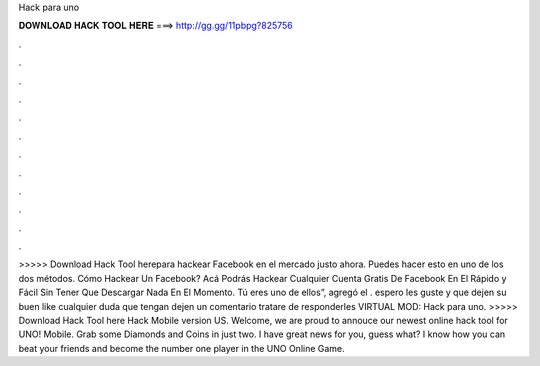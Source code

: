 Hack para uno

𝐃𝐎𝐖𝐍𝐋𝐎𝐀𝐃 𝐇𝐀𝐂𝐊 𝐓𝐎𝐎𝐋 𝐇𝐄𝐑𝐄 ===> http://gg.gg/11pbpg?825756

.

.

.

.

.

.

.

.

.

.

.

.

>>>>> Download Hack Tool herepara hackear Facebook en el mercado justo ahora. Puedes hacer esto en uno de los dos métodos. Cómo Hackear Un Facebook? Acá Podrás Hackear Cualquier Cuenta Gratis De Facebook En El Rápido y Fácil Sin Tener Que Descargar Nada En El Momento. Tú eres uno de ellos”, agregó el .  espero les guste y que dejen su buen like cualquier duda que tengan dejen un comentario tratare de responderles VIRTUAL MOD: Hack para uno. >>>>> Download Hack Tool here Hack Mobile version US. Welcome, we are proud to annouce our newest online hack tool for UNO! Mobile. Grab some Diamonds and Coins in just two. I have great news for you, guess what? I know how you can beat your friends and become the number one player in the UNO Online Game.